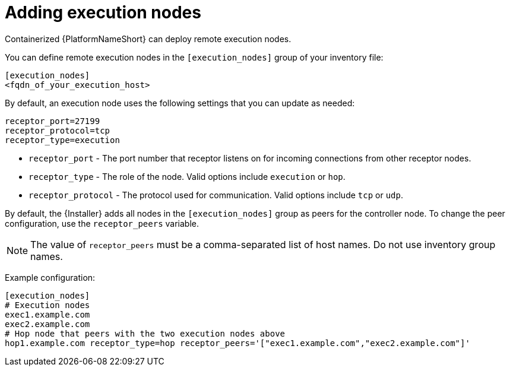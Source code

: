 :_mod-docs-content-type: REFERENCE

[id="adding-execution-nodes"]
= Adding execution nodes

[role="_abstract"]
Containerized {PlatformNameShort} can deploy remote execution nodes. 

You can define remote execution nodes in the `[execution_nodes]` group of your inventory file:

----
[execution_nodes]
<fqdn_of_your_execution_host>
----

By default, an execution node uses the following settings that you can update as needed:

----
receptor_port=27199
receptor_protocol=tcp
receptor_type=execution
----

* `receptor_port` - The port number that receptor listens on for incoming connections from other receptor nodes.
* `receptor_type` - The role of the node. Valid options include `execution` or `hop`.
* `receptor_protocol` -  The protocol used for communication. Valid options include `tcp` or `udp`.

By default, the {Installer} adds all nodes in the `[execution_nodes]` group as peers for the controller node. To change the peer configuration, use the `receptor_peers` variable.

[NOTE]
====
The value of `receptor_peers` must be a comma-separated list of host names. Do not use inventory group names.
====

Example configuration:

----
[execution_nodes]
# Execution nodes
exec1.example.com
exec2.example.com
# Hop node that peers with the two execution nodes above
hop1.example.com receptor_type=hop receptor_peers='["exec1.example.com","exec2.example.com"]'
----

